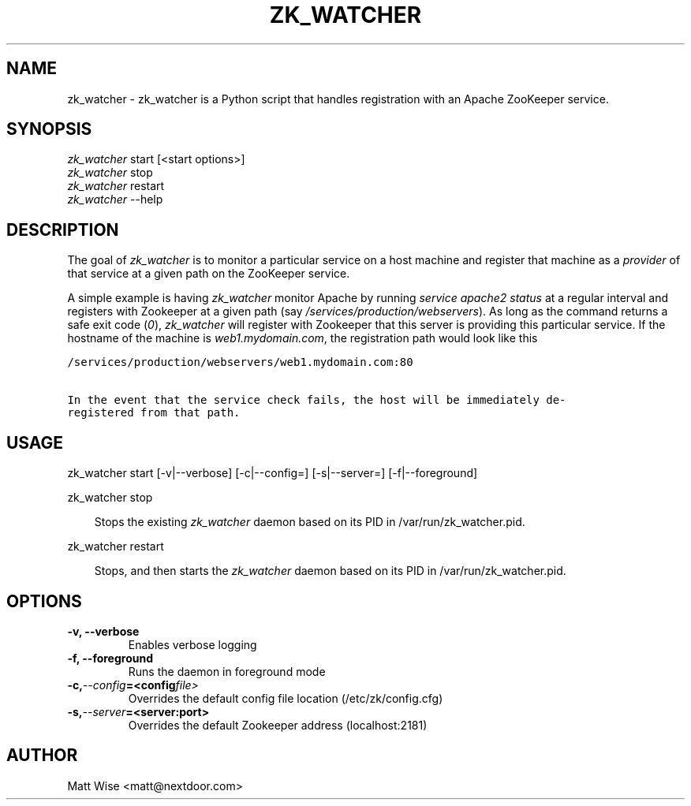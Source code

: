 .\" Man page generated from reStructeredText.
.
.TH ZK_WATCHER 1 "2012-10-11" "0.1.0" ""
.SH NAME
zk_watcher \- zk_watcher is a Python script that handles registration with an Apache ZooKeeper service.
.
.nr rst2man-indent-level 0
.
.de1 rstReportMargin
\\$1 \\n[an-margin]
level \\n[rst2man-indent-level]
level margin: \\n[rst2man-indent\\n[rst2man-indent-level]]
-
\\n[rst2man-indent0]
\\n[rst2man-indent1]
\\n[rst2man-indent2]
..
.de1 INDENT
.\" .rstReportMargin pre:
. RS \\$1
. nr rst2man-indent\\n[rst2man-indent-level] \\n[an-margin]
. nr rst2man-indent-level +1
.\" .rstReportMargin post:
..
.de UNINDENT
. RE
.\" indent \\n[an-margin]
.\" old: \\n[rst2man-indent\\n[rst2man-indent-level]]
.nr rst2man-indent-level -1
.\" new: \\n[rst2man-indent\\n[rst2man-indent-level]]
.in \\n[rst2man-indent\\n[rst2man-indent-level]]u
..
.SH SYNOPSIS
.nf
\fIzk_watcher\fP start [<start options>]
\fIzk_watcher\fP stop
\fIzk_watcher\fP restart
\fIzk_watcher\fP \-\-help
.fi
.sp
.SH DESCRIPTION
.sp
The goal of \fIzk_watcher\fP is to monitor a particular service on a host machine
and register that machine as a \fIprovider\fP of that service at a given path
on the ZooKeeper service.
.sp
A simple example is having \fIzk_watcher\fP monitor Apache by running \fIservice
apache2 status\fP at a regular interval and registers with Zookeeper at a given
path (say \fI/services/production/webservers\fP). As long as the command returns
a safe exit code (\fI0\fP), \fIzk_watcher\fP will register with Zookeeper that this
server is providing this particular service. If the hostname of the machine
is \fIweb1.mydomain.com\fP, the registration path would look like this
.sp
.nf
.ft C
/services/production/webservers/web1.mydomain.com:80

In the event that the service check fails, the host will be immediately de\-
registered from that path.
.ft P
.fi
.SH USAGE
.sp
zk_watcher start [\-v|\-\-verbose] [\-c|\-\-config=] [\-s|\-\-server=] [\-f|\-\-foreground]
.sp
zk_watcher stop
.INDENT 0.0
.INDENT 3.5
.sp
Stops the existing \fIzk_watcher\fP daemon based on its PID in /var/run/zk_watcher.pid.
.UNINDENT
.UNINDENT
.sp
zk_watcher restart
.INDENT 0.0
.INDENT 3.5
.sp
Stops, and then starts the \fIzk_watcher\fP daemon based on its PID in /var/run/zk_watcher.pid.
.UNINDENT
.UNINDENT
.SH OPTIONS
.INDENT 0.0
.TP
.B \-v,  \-\-verbose
.
Enables verbose logging
.TP
.B \-f,  \-\-foreground
.
Runs the daemon in foreground mode
.TP
.BI \-c,  \-\-config\fB= <config file>
.
Overrides the default config file location (/etc/zk/config.cfg)
.TP
.BI \-s,  \-\-server\fB= <server:port>
.
Overrides the default Zookeeper address (localhost:2181)
.UNINDENT
.SH AUTHOR
Matt Wise <matt@nextdoor.com>
.\" Generated by docutils manpage writer.
.\" 
.

